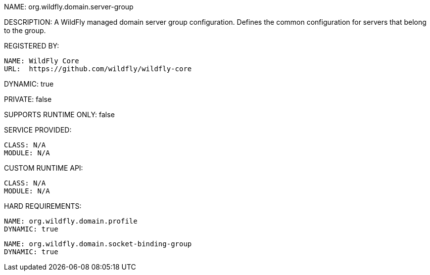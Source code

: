 NAME: org.wildfly.domain.server-group

DESCRIPTION: A WildFly managed domain server group configuration. Defines the common configuration for servers that belong to the group.

REGISTERED BY:

  NAME: WildFly Core
  URL:  https://github.com/wildfly/wildfly-core

DYNAMIC: true

PRIVATE: false

SUPPORTS RUNTIME ONLY: false

SERVICE PROVIDED:

  CLASS: N/A 
  MODULE: N/A

CUSTOM RUNTIME API:

  CLASS: N/A
  MODULE: N/A

HARD REQUIREMENTS:

  NAME: org.wildfly.domain.profile
  DYNAMIC: true

  NAME: org.wildfly.domain.socket-binding-group
  DYNAMIC: true